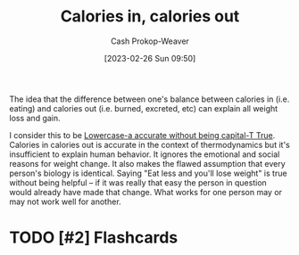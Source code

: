 :PROPERTIES:
:ID:       cad5c1db-61d6-40bd-98c2-8882bf4193f6
:LAST_MODIFIED: [2023-02-26 Sun 10:24]
:END:
#+title: Calories in, calories out
#+hugo_custom_front_matter: :slug "cad5c1db-61d6-40bd-98c2-8882bf4193f6"
#+author: Cash Prokop-Weaver
#+date: [2023-02-26 Sun 09:50]
#+filetags: :has_todo:concept:

The idea that the difference between one's balance between calories in (i.e. eating) and calories out (i.e. burned, excreted, etc) can explain all weight loss and gain.

I consider this to be [[id:9b054cbc-f7f4-4443-b28a-65d66eef4880][Lowercase-a accurate without being capital-T True]]. Calories in calories out is accurate in the context of thermodynamics but it's insufficient to explain human behavior. It ignores the emotional and social reasons for weight change. It also makes the flawed assumption that every person's biology is identical. Saying "Eat less and you'll lose weight" is true without being helpful -- if it was really that easy the person in question would already have made that change. What works for one person may or may not work well for another.
* TODO [#2] Flashcards
